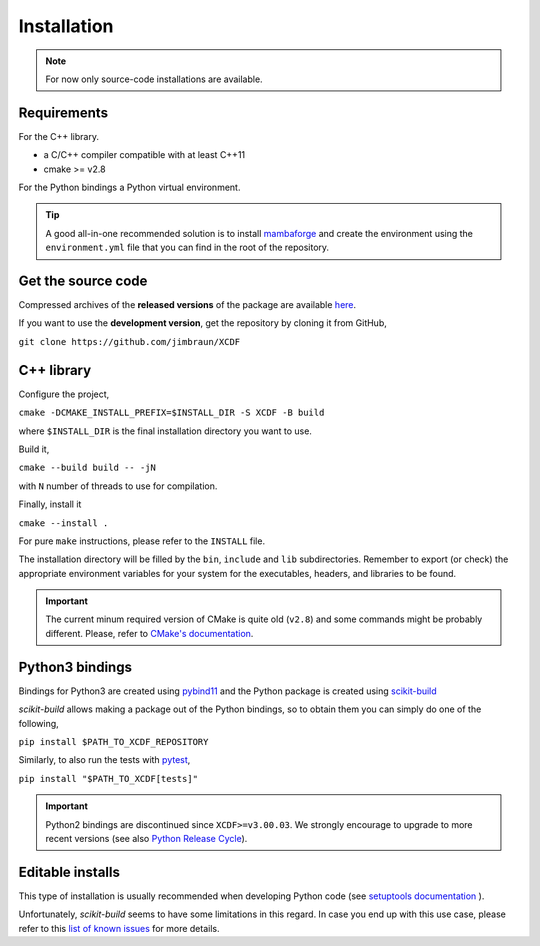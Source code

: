 .. _installation:

Installation
============

.. note::

    For now only source-code installations are available.

Requirements
------------

For the C++ library.

- a C/C++ compiler compatible with at least C++11
- cmake >= v2.8

For the Python bindings a Python virtual environment.

.. tip::

    A good all-in-one recommended solution is to install
    `mambaforge <https://github.com/conda-forge/miniforge#mambaforge>`_
    and create the environment using the ``environment.yml`` file
    that you can find in the root of the repository.

Get the source code
-------------------

Compressed archives of the **released versions** of the package
are available `here <https://github.com/jimbraun/XCDF/releases>`_.

If you want to use the **development version**,
get the repository by cloning it from GitHub,

``git clone https://github.com/jimbraun/XCDF``

C++ library
-----------

Configure the project,

``cmake -DCMAKE_INSTALL_PREFIX=$INSTALL_DIR -S XCDF -B build``

where ``$INSTALL_DIR`` is the final installation directory you want to use.

Build it,

``cmake --build build -- -jN``

with ``N`` number of threads to use for compilation.

Finally, install it

``cmake --install .``

For pure ``make`` instructions, please refer to the ``INSTALL`` file.

The installation directory will be filled by the ``bin``, ``include`` and ``lib`` subdirectories.
Remember to export (or check) the appropriate environment variables for your system for the executables, headers, and libraries to be found.

.. important::

    The current minum required version of CMake is quite old (``v2.8``)
    and some commands might be probably different.
    Please, refer to
    `CMake's documentation <https://cmake.org/documentation/>`_.

.. _python_install:

Python3 bindings
----------------

Bindings for Python3 are created using
`pybind11 <https://pybind11.readthedocs.io/en/stable/>`_
and the Python package is created using
`scikit-build <https://scikit-build.readthedocs.io/en/latest/index.html>`_

*scikit-build* allows making a package out of the Python bindings,
so to obtain them you can simply do one of the following,

``pip install $PATH_TO_XCDF_REPOSITORY``

Similarly, to also run the tests with `pytest <https://docs.pytest.org/en/latest/>`_,

``pip install "$PATH_TO_XCDF[tests]"``

.. important::

    Python2 bindings are discontinued since ``XCDF>=v3.00.03``.
    We strongly encourage to upgrade to more recent versions
    (see also `Python Release Cycle <https://devguide.python.org/versions/>`_).

.. _editable-installs:

Editable installs
-----------------

This type of installation is usually recommended when
developing Python code (see 
`setuptools documentation <https://setuptools.pypa.io/en/latest/userguide/development_mode.html>`_
).

Unfortunately, *scikit-build* seems to have some
limitations in this regard.
In case you end up with this use case, please refer to
this `list of known issues <https://github.com/search?q=org%3Ascikit-build+editable+install&type=issues>`_
for more details.